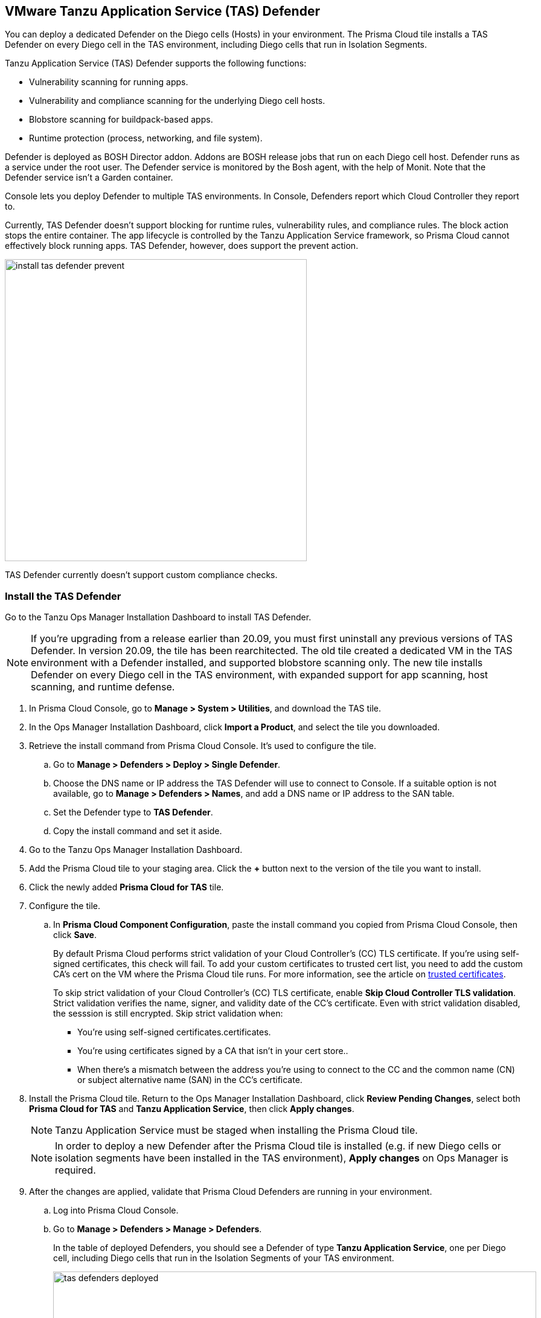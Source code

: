 == VMware Tanzu Application Service (TAS) Defender

You can deploy a dedicated Defender on the Diego cells (Hosts) in your environment. The Prisma Cloud tile installs a TAS Defender on every Diego cell in the TAS environment, including Diego cells that run in Isolation Segments.

Tanzu Application Service (TAS) Defender supports the following functions:

* Vulnerability scanning for running apps.
* Vulnerability and compliance scanning for the underlying Diego cell hosts.
* Blobstore scanning for buildpack-based apps.
* Runtime protection (process, networking, and file system).

Defender is deployed as BOSH Director addon.
Addons are BOSH release jobs that run on each Diego cell host.
Defender runs as a service under the root user.
The Defender service is monitored by the Bosh agent, with the help of Monit.
Note that the Defender service isn't a Garden container.

Console lets you deploy Defender to multiple TAS environments.
In Console, Defenders report which Cloud Controller they report to.

Currently, TAS Defender doesn't support blocking for runtime rules, vulnerability rules, and compliance rules.
The block action stops the entire container.
The app lifecycle is controlled by the Tanzu Application Service framework, so Prisma Cloud cannot effectively block running apps.
TAS Defender, however, does support the prevent action.

image::install_tas_defender_prevent.png[width=500]

TAS Defender currently doesn't support custom compliance checks.

[.task]
=== Install the TAS Defender

Go to the Tanzu Ops Manager Installation Dashboard to install TAS Defender.

NOTE: If you're upgrading from a release earlier than 20.09, you must first uninstall any previous versions of TAS Defender. In version 20.09, the tile has been rearchitected.
The old tile created a dedicated VM in the TAS environment with a Defender installed, and supported blobstore scanning only.
The new tile installs Defender on every Diego cell in the TAS environment, with expanded support for app scanning, host scanning, and runtime defense.

ifdef::compute_edition[]
*Prerequisites:*

* Prisma Cloud Compute Console has already been installed somewhere in your environment.
endif::compute_edition[]

[.procedure]
. In Prisma Cloud Console, go to *Manage > System > Utilities*, and download the TAS tile.

. In the Ops Manager Installation Dashboard, click *Import a Product*, and select the tile you downloaded.

. Retrieve the install command from Prisma Cloud Console.
It's used to configure the tile.

.. Go to *Manage > Defenders > Deploy > Single Defender*.

.. Choose the DNS name or IP address the TAS Defender will use to connect to Console.
   If a suitable option is not available, go to *Manage > Defenders > Names*, and add a DNS name or IP address to the SAN table.

.. Set the Defender type to *TAS Defender*.

.. Copy the install command and set it aside.

. Go to the Tanzu Ops Manager Installation Dashboard.

. Add the Prisma Cloud tile to your staging area.
Click the *+* button next to the version of the tile you want to install.

. Click the newly added *Prisma Cloud for TAS* tile.

. Configure the tile.

.. In *Prisma Cloud Component Configuration*, paste the install command you copied from Prisma Cloud Console, then click *Save*.
+
By default Prisma Cloud performs strict validation of your Cloud Controller's (CC) TLS certificate.
If you're using self-signed certificates, this check will fail.
To add your custom certificates to trusted cert list, you need to add the custom CA's cert on the VM where the Prisma Cloud tile runs. 
For more information, see the article on https://docs.pivotal.io/pivotalcf/2-4/customizing/trusted-certificates.html[trusted certificates].
+
To skip strict validation of your Cloud Controller's (CC) TLS certificate, enable *Skip Cloud Controller TLS validation*.
Strict validation verifies the name, signer, and validity date of the CC's certificate.
Even with strict validation disabled, the sesssion is still encrypted.
Skip strict validation when:
+
* You're using self-signed certificates.certificates.
* You're using certificates signed by a CA that isn't in your cert store..
* When there's a mismatch between the address you're using to connect to the CC and the common name (CN) or subject alternative name (SAN) in the CC's certificate.

ifdef::compute_edition[]

.. In *Credentials*, select your preferred authentication method: Basic Authentication or Certificate-based Authentication:
+
For Basic Authentication, enter your Prisma Cloud Console credentials, then click *Save*.
+
For certificate-based Authentication, paste the certificate and private key used for authentication in PEM format, then click *Save*.
+
Notes:
+
* Your xref:../../authentication/user_roles.adoc[role] must be Defender Manager or higher.
* For Certificate-based Authentication, the root CA used to sign the certificate used for authentication must be entered under *Manage > Authentication > System Certificates > Advanced Certificate Configuration*. 

endif::compute_edition[]

ifdef::prisma_cloud[]

.. In *Credentials*, enter your Prisma Cloud Console credentials, then click *Save*.
Your xref:../../authentication/user_roles.adoc[role] must be Defender Manager or higher.
+
NOTE: Certificate-based authentication is not supported with Prisma Cloud Enterprise Edition.

endif::prisma_cloud[]

. Install the Prisma Cloud tile.
Return to the Ops Manager Installation Dashboard, click *Review Pending Changes*, select both *Prisma Cloud for TAS* and *Tanzu Application Service*, then click *Apply changes*.
+
NOTE: Tanzu Application Service must be staged when installing the Prisma Cloud tile.
+
NOTE: In order to deploy a new Defender after the Prisma Cloud tile is installed (e.g. if new Diego cells or isolation segments have been installed in the TAS environment), *Apply changes* on Ops Manager is required.

. After the changes are applied, validate that Prisma Cloud Defenders are running in your environment.

.. Log into Prisma Cloud Console.

.. Go to *Manage > Defenders > Manage > Defenders*.
+
In the table of deployed Defenders, you should see a Defender of type *Tanzu Application Service*, one per Diego cell, including Diego cells that run in the Isolation Segments of your TAS environment.
+
image::tas_defenders_deployed.png[width=800]
+
NOTE: Prisma Cloud reports the agentID in the Host field.
To correlate an agentID to a Diego cell IP address, and determine exactly which host runs a Defender, login to an Diego cell, and inspect _/var/vcap/instance/dns/records.json_.
This file shows how the agentID maps to a host IP address.
+
NOTE: If a TAS Defender disconnects from Console for more than one day, all data it collected is purged from Console.
The Defender is also removed from the table in *Manage > Defenders > Manage*.
The period of time that data from a disconneted Defender is retained (by default, one day) can be configured in *Manage > Defenders > Manage > Defenders > Advanced Settings*.
